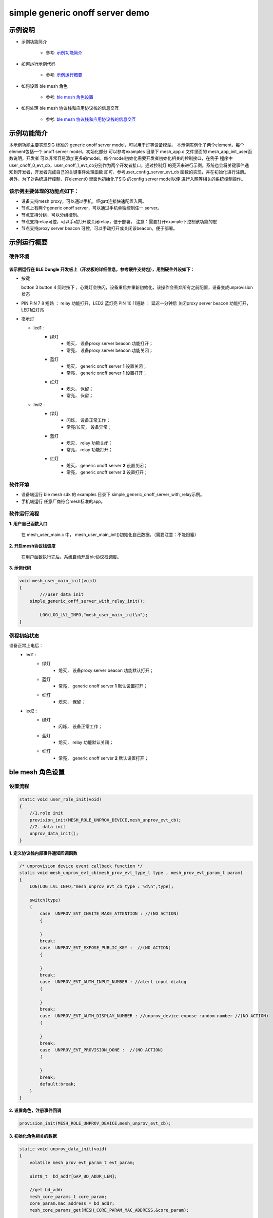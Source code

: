 ==============================================
simple generic onoff server  demo
==============================================


示例说明
==============================================
* 示例功能简介

	* 参考:	 `示例功能简介`_

* 如何运行示例代码  

	* 参考:	 `示例运行概要`_

* 如何设置 ble mesh 角色  

	* 参考:	 `ble mesh 角色设置`_

* 如何处理 ble mesh 协议栈和应用协议栈的信息交互  

	* 参考:	 `ble mesh 协议栈和应用协议栈的信息交互`_


_`示例功能简介`
==================

本示例功能主要实现SIG 标准的 generic onoff server model，可以用于灯等设备模型。
本示例实例化了两个element，每个element包括一个 onoff server model，初始化部分
可以参考examples 目录下 mesh_app.c 文件里面的 mesh_app_init_user函数说明，开发者
可以非常容易添加更多的model。每个model初始化需要开发者初始化相关的控制接口，在例子
程序中user_onoff_0_evt_cb，user_onoff_1_evt_cb分别作为两个开发者接口，通过控制灯
的亮灭来进行示例。系统也会将关键事件通知到开发者，开发者完成自己的关键事件处理函数
即可，参考user_config_server_evt_cb 函数的实现，并在初始化进行注册。
另外，为了对系统进行控制，在element0 里面也初始化了SIG 的config server model以便
进行入网等相关的系统控制操作。

该示例主要体现的功能点如下：
********************************


* 设备支持mesh proxy，可以通过手机，经gatt连接快速配置入网。


* 节点上有两个generic onoff server，可以通过手机单独控制任一 server。


* 节点支持分组，可以分组控制。


* 节点支持relay可控，可以手动打开或关闭relay，便于部署。
  注意：需要打开example下控制该功能的宏

* 节点支持proxy server beacon 可控，可以手动打开或关闭该beacon，便于部署。


_`示例运行概要`
===================

硬件环境
********************************
该示例运行在 BLE Dongle 开发板上（开发板的详细信息，参考硬件支持包），用到硬件外设如下：
_______________________________________________________________________________________________

* 按键

  botton 3  button 4 同时按下 ，心跳灯会快闪，设备重启并重新初始化，该操作会丢弃所有之前配置，设备变成unprovision 状态
  
* PIN 
  PIN 7 8  短路 ：  relay 功能打开，LED2 蓝灯亮
  PIN 10 11短路 ：  延迟一分钟后 关闭proxy server beacon 功能打开，LED1红灯亮
  
* 指示灯

  * led1 : 
  	 * 绿灯   
                * 熄灭， 设备proxy server beacon 功能打开；
                * 常亮， 设备proxy server beacon 功能关闭；
  	 * 蓝灯   
                * 熄灭， generic onoff server **1** 设置关闭；
                * 常亮， generic onoff server **1** 设置打开；
	 * 红灯  
                * 熄灭， 保留；
                * 常亮， 保留；
  * led2 : 
  	 * 绿灯   
                * 闪烁， 设备正常工作；
                * 常亮/长灭， 设备异常；
  	 * 蓝灯   
                * 熄灭， relay 功能关闭；
                * 常亮， relay 功能打开；
	 * 红灯  
                * 熄灭， generic onoff server **2** 设置关闭；
                * 常亮， generic onoff server **2** 设置打开；

软件环境
********************************
* 设备端运行 ble mesh sdk 的 examples 目录下 simple_generic_onoff_server_with_relay示例。
* 手机端运行 任意厂商符合mesh标准的app。

软件运行流程
********************************

**1. 用户自己函数入口**

   在 mesh_user_main.c 中， mesh_user_main_init()初始化自己数据。（需要注意：不能阻塞）
   
**2. 开启mesh协议栈调度**

   在用户函数执行完后，系统自动开启ble协议栈调度。

**3. 示例代码**

.. code:: c

	void mesh_user_main_init(void)
	{
		///user data init
	    simple_generic_onff_server_with_relay_init();

		LOG(LOG_LVL_INFO,"mesh_user_main_init\n");
	}

例程初始状态
********************************
设备正常上电后： 
  * led1 : 
  	 * 绿灯   
                * 熄灭， 设备proxy server beacon 功能默认打开；
  	 * 蓝灯   
                * 常亮， generic onoff server **1** 默认设置打开；
	 * 红灯  
                * 熄灭， 保留；
  * led2 : 
  	 * 绿灯   
                * 闪烁， 设备正常工作；
  	 * 蓝灯   
                * 熄灭， relay 功能默认关闭；
	 * 红灯  
                * 常亮， generic onoff server **2** 默认设置打开；



_`ble mesh 角色设置`
===================================================================================================================

设置流程
********************************

.. code:: c

	static void user_role_init(void)
	{
	    //1.role init
	    provision_init(MESH_ROLE_UNPROV_DEVICE,mesh_unprov_evt_cb);
	    //2. data init
	    unprov_data_init();
	}

**1. 定义协议栈内部事件通知回调函数**

.. code:: c

	/* unprovision device event callback function */
	static void mesh_unprov_evt_cb(mesh_prov_evt_type_t type , mesh_prov_evt_param_t param)
	{
	    LOG(LOG_LVL_INFO,"mesh_unprov_evt_cb type : %d\n",type);

	    switch(type)
	    {
	        case  UNPROV_EVT_INVITE_MAKE_ATTENTION : //(NO ACTION)
	        {

	        }
	        break;
	        case  UNPROV_EVT_EXPOSE_PUBLIC_KEY :  //(NO ACTION)
	        {

	        }
	        break;
	        case  UNPROV_EVT_AUTH_INPUT_NUMBER : //alert input dialog
	        {

	        }
	        break;
	        case  UNPROV_EVT_AUTH_DISPLAY_NUMBER : //unprov_device expose random number //(NO ACTION)
	        {

	        }
	        break;
	        case  UNPROV_EVT_PROVISION_DONE :  //(NO ACTION)
	        {

	        }
	        break;
	        default:break;
	    }
	}


**2. 设置角色，注册事件回调**

.. code:: c

	provision_init(MESH_ROLE_UNPROV_DEVICE,mesh_unprov_evt_cb);

	
**3. 初始化角色相关的数据**

.. code:: c

	static void unprov_data_init(void)
	{
	    volatile mesh_prov_evt_param_t evt_param;

	    uint8_t  bd_addr[GAP_BD_ADDR_LEN];

	    //get bd_addr
	    mesh_core_params_t core_param;
	    core_param.mac_address = bd_addr;
	    mesh_core_params_get(MESH_CORE_PARAM_MAC_ADDRESS,&core_param);

	    //1. Method of configuring network access
	    evt_param.unprov.method = PROVISION_BY_GATT;
	    provision_config(UNPROV_SET_PROVISION_METHOD,evt_param);
	    //2. private key
	    memcpy(m_unprov_user.unprov_private_key,bd_addr,GAP_BD_ADDR_LEN);
	    evt_param.unprov.p_unprov_private_key = m_unprov_user.unprov_private_key;
	    provision_config(UNPROV_SET_PRIVATE_KEY,evt_param);
	    //3.static auth value
	    evt_param.unprov.p_static_val = m_unprov_user.static_value;
	    provision_config(UNPROV_SET_AUTH_STATIC,evt_param);
	    //4.dev_capabilities
	    evt_param.unprov.p_dev_capabilities = &m_unprov_user.dev_capabilities;
	    provision_config(UNPROV_SET_OOB_CAPS,evt_param);
	    //5.adv beacon
	    memcpy(m_unprov_user.beacon.dev_uuid,bd_addr,GAP_BD_ADDR_LEN);
	    evt_param.unprov.p_beacon = &m_unprov_user.beacon;
	    provision_config(UNPROV_SET_BEACON,evt_param);
	}

**4. 协议栈开始完整运行**

监听协议栈事件。。。。


_`ble mesh 协议栈和应用协议栈的信息交互`
==============================================

实现消息交互的处理函数
********************************

.. code:: c

	/* unprovision device event callback function */
	static void mesh_unprov_evt_cb(mesh_prov_evt_type_t type , mesh_prov_evt_param_t param)
	{
	    LOG(LOG_LVL_INFO,"mesh_unprov_evt_cb type : %d\n",type);

	    switch(type)
	    {
	        case  UNPROV_EVT_INVITE_MAKE_ATTENTION : //(NO ACTION)
	        {

	        }
	        break;
	        case  UNPROV_EVT_EXPOSE_PUBLIC_KEY :  //(NO ACTION)
	        {

	        }
	        break;
	        case  UNPROV_EVT_AUTH_INPUT_NUMBER : //alert input dialog
	        {

	        }
	        break;
	        case  UNPROV_EVT_AUTH_DISPLAY_NUMBER : //unprov_device expose random number //(NO ACTION)
	        {

	        }
	        break;
	        case  UNPROV_EVT_PROVISION_DONE :  //(NO ACTION)
	        {

	        }
	        break;
	        default:break;
	    }
	}

根据收到的事件，做相应处理或回复
********************************

.. code:: c

	//协议->用户
	typedef enum
	{
	    /*******PROVISIONER*******/
	    PROV_EVT_BEACON,
	    PROV_EVT_CAPABILITIES,
	    PROV_EVT_READ_PEER_PUBLIC_KEY_OOB,
	    PROV_EVT_AUTH_DISPLAY_NUMBER,//provisioner expose random number (NO ACTION)
	    PROV_EVT_AUTH_INPUT_NUMBER,   //alert input dialog
	    PROV_EVT_PROVISION_DONE,    //(NO ACTION)

	    /*******UNPROV DEVICE*******/
	    UNPROV_EVT_INVITE_MAKE_ATTENTION,//(NO ACTION)
	    UNPROV_EVT_EXPOSE_PUBLIC_KEY, //(NO ACTION)
	    UNPROV_EVT_AUTH_INPUT_NUMBER,//alert input dialog
	    UNPROV_EVT_AUTH_DISPLAY_NUMBER,//unprov_device expose random number //(NO ACTION)
	    UNPROV_EVT_PROVISION_DONE, //(NO ACTION)
	} mesh_prov_evt_type_t;

	//用户->协议栈（回复）
	typedef enum
	{
	    /*******PROVISIONER*******/
	    //PROV_EVT_AUTH_INPUT_NUMBER
	    PROV_ACTION_AUTH_INPUT_NUMBER_DONE,//input random number done
	    //PROV_EVT_READ_PEER_PUBLIC_KEY_OOB
	    PROV_ACTION_READ_PEER_PUBLIC_KEY_OOB_DONE,
	    //PROV_EVT_BEACON
	    PROV_ACTION_SET_LINK_OPEN,
	    //PROV_EVT_CAPABILITIES
	    PROV_ACTION_SEND_START_PDU,

	    /*******UNPROV DEVICE*******/
	    //UNPROV_EVT_AUTH_INPUT_NUMBER
	    UNPROV_ACTION_AUTH_INPUT_NUMBER_DONE,//input random number done
	} mesh_prov_action_type_t;

	void provision_action_send (mesh_prov_action_type_t type , mesh_prov_evt_param_t param);

